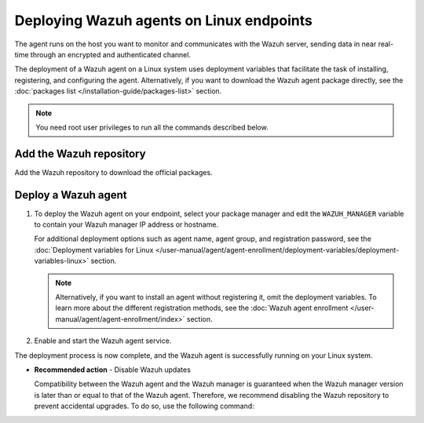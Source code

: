 .. Copyright (C) 2015, Wazuh, Inc.

.. meta::
  :description: Learn how to deploy the Wazuh agent on Linux with deployment variables that facilitate the task of installing, registering, and configuring the agent.

Deploying Wazuh agents on Linux endpoints
=========================================

The agent runs on the host you want to monitor and communicates with the Wazuh server, sending data in near real-time through an encrypted and authenticated channel.

The deployment of a Wazuh agent on a Linux system uses deployment variables that facilitate the task of installing, registering, and configuring the agent. Alternatively, if you want to download the Wazuh agent package directly, see the :doc:`packages list </installation-guide/packages-list>` section.

.. note:: You need root user privileges to run all the commands described below.

.. _agent-installation-add-wazuh-repository:

Add the Wazuh repository
-------------------------

Add the Wazuh repository to download the official packages.

.. tabs::

   .. group-tab:: APT

      .. include:: /_templates/installations/wazuh/deb/add_repository.rst

   .. group-tab:: Yum

      .. include:: /_templates/installations/wazuh/yum/add_repository.rst

   .. group-tab:: DNF

      .. include:: /_templates/installations/wazuh/dnf/add_repository.rst

   .. group-tab:: ZYpp

      .. include:: /_templates/installations/wazuh/zypp/add_repository.rst

Deploy a Wazuh agent
--------------------

#. To deploy the Wazuh agent on your endpoint, select your package manager and edit the ``WAZUH_MANAGER`` variable to contain your Wazuh manager IP address or hostname.

   .. tabs::

      .. group-tab:: APT

         .. code-block:: console

            # WAZUH_MANAGER="10.0.0.2" apt-get install wazuh-agent|WAZUH_AGENT_DEB_PKG_INSTALL|

      .. group-tab:: Yum

         .. code-block:: console

            # WAZUH_MANAGER="10.0.0.2" yum install wazuh-agent|WAZUH_AGENT_RPM_PKG_INSTALL|

      .. group-tab:: DNF

         .. code-block:: console

            # WAZUH_MANAGER="10.0.0.2" dnf install wazuh-agent|WAZUH_AGENT_RPM_PKG_INSTALL|

      .. group-tab:: ZYpp

         .. code-block:: console

            # WAZUH_MANAGER="10.0.0.2" zypper install wazuh-agent|WAZUH_AGENT_ZYPP_PKG_INSTALL|

   For additional deployment options such as agent name, agent group, and registration password, see the :doc:`Deployment variables for Linux </user-manual/agent/agent-enrollment/deployment-variables/deployment-variables-linux>` section.

   .. note::

      Alternatively, if you want to install an agent without registering it, omit the deployment variables. To learn more about the different registration methods, see the :doc:`Wazuh agent enrollment </user-manual/agent/agent-enrollment/index>` section.

#. Enable and start the Wazuh agent service.

   .. include:: ../../_templates/installations/wazuh/common/enable_wazuh_agent_service.rst

The deployment process is now complete, and the Wazuh agent is successfully running on your Linux system.

-  **Recommended action** -  Disable Wazuh updates

   Compatibility between the Wazuh agent and the Wazuh manager is guaranteed when the Wazuh manager version is later than or equal to that of the Wazuh agent. Therefore, we recommend disabling the Wazuh repository to prevent accidental upgrades. To do so, use the following command:

   .. tabs::

      .. group-tab:: APT

         .. include:: /_templates/installations/wazuh/deb/disabling_repository.rst

      .. group-tab:: Yum

         .. include:: /_templates/installations/wazuh/yum/disabling_repository.rst

      .. group-tab:: DNF

         .. include:: /_templates/installations/wazuh/dnf/disabling_repository.rst

      .. group-tab:: ZYpp

         .. include:: /_templates/installations/wazuh/zypp/disabling_repository.rst
